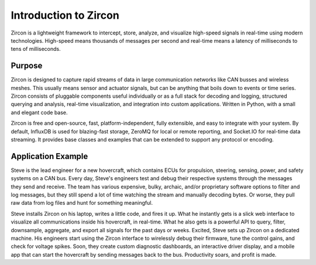 Introduction to Zircon
======================

Zircon is a lightweight framework to intercept, store, analyze, and visualize
high-speed signals in real-time using modern technologies. High-speed means
thousands of messages per second and real-time means a latency of milliseconds
to tens of milliseconds.

.. image:: ../diagrams/dash_screenshot.png

Purpose
-------

Zircon is designed to capture rapid streams of data in large communication
networks like CAN busses and wireless meshes. This usually means sensor and
actuator signals, but can be anything that boils down to events or time series.
Zircon consists of pluggable components useful individually or as a full stack
for decoding and logging, structured querying and analysis, real-time
visualization, and integration into custom applications. Written in Python,
with a small and elegant code base.

Zircon is free and open-source, fast, platform-independent, fully extensible,
and easy to integrate with your system. By default, InfluxDB is used for
blazing-fast storage, ZeroMQ for local or remote reporting, and Socket.IO for
real-time data streaming. It provides base classes and examples that can be
extended to support any protocol or encoding.

Application Example
-------------------

Steve is the lead engineer for a new hovercraft, which contains ECUs for
propulsion, steering, sensing, power, and safety systems on a CAN bus. Every
day, Steve's engineers test and debug their respective systems through the
messages they send and receive. The team has various expensive, bulky, archaic,
and/or proprietary software options to filter and log messages, but they still
spend a lot of time watching the stream and manually decoding bytes. Or worse,
they pull raw data from log files and hunt for something meaningful.

Steve installs Zircon on his laptop, writes a little code, and fires it up.
What he instantly gets is a slick web interface to visualize all communications
inside his hovercraft, in real-time. What he also gets is a powerful API to
query, filter, downsample, aggregate, and export all signals for the past days
or weeks. Excited, Steve sets up Zircon on a dedicated machine. His engineers
start using the Zircon interface to wirelessly debug their firmware, tune the
control gains, and check for voltage spikes. Soon, they create custom
diagnostic dashboards, an interactive driver display, and a mobile app that
can start the hovercraft by sending messages back to the bus. Productivity
soars, and profit is made.
